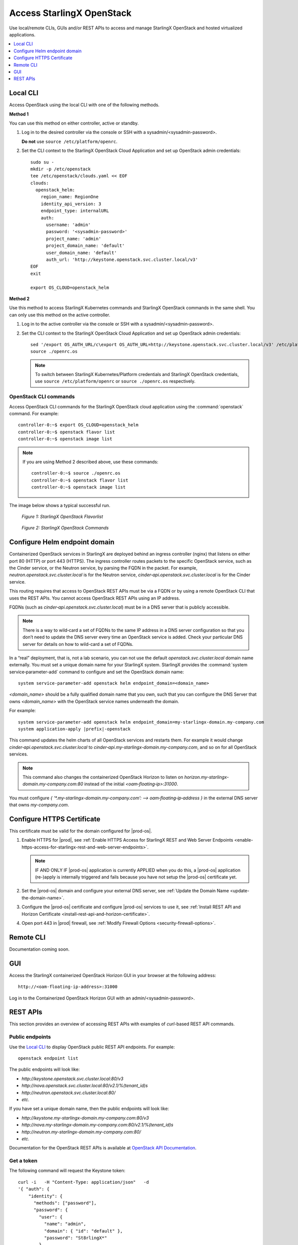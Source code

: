 ==========================
Access StarlingX OpenStack
==========================

Use local/remote CLIs, GUIs and/or REST APIs to access and manage StarlingX
OpenStack and hosted virtualized applications.

.. contents::
   :local:
   :depth: 1

---------
Local CLI
---------

Access OpenStack using the local CLI with one of the following methods.

**Method 1**

You can use this method on either controller, active or standby.

#. Log in to the desired controller via the console or SSH with a
   sysadmin/<sysadmin-password>.

   **Do not** use ``source /etc/platform/openrc``.

#. Set the CLI context to the StarlingX OpenStack Cloud Application and set up
   OpenStack admin credentials:

   ::

    sudo su -
    mkdir -p /etc/openstack
    tee /etc/openstack/clouds.yaml << EOF
    clouds:
      openstack_helm:
        region_name: RegionOne
        identity_api_version: 3
        endpoint_type: internalURL
        auth:
          username: 'admin'
          password: '<sysadmin-password>'
          project_name: 'admin'
          project_domain_name: 'default'
          user_domain_name: 'default'
          auth_url: 'http://keystone.openstack.svc.cluster.local/v3'
    EOF
    exit

    export OS_CLOUD=openstack_helm

**Method 2**

Use this method to access StarlingX Kubernetes commands and StarlingX OpenStack
commands in the same shell. You can only use this method on the active
controller.

#.  Log in to the active controller via the console or SSH with a
    sysadmin/<sysadmin-password>.

#.  Set the CLI context to the StarlingX OpenStack Cloud Application and set up
    OpenStack admin credentials:

    ::

        sed '/export OS_AUTH_URL/c\export OS_AUTH_URL=http://keystone.openstack.svc.cluster.local/v3' /etc/platform/openrc > ~/openrc.os
        source ./openrc.os

    .. note::

        To switch between StarlingX Kubernetes/Platform credentials and StarlingX
        OpenStack credentials, use ``source /etc/platform/openrc`` or
        ``source ./openrc.os`` respectively.


**********************
OpenStack CLI commands
**********************

Access OpenStack CLI commands for the StarlingX OpenStack cloud application
using the :command:`openstack` command. For example:

::

        controller-0:~$ export OS_CLOUD=openstack_helm
        controller-0:~$ openstack flavor list
        controller-0:~$ openstack image list

.. note::

    If you are using Method 2 described above, use these commands:

    ::

        controller-0:~$ source ./openrc.os
        controller-0:~$ openstack flavor list
        controller-0:~$ openstack image list

The image below shows a typical successful run.

.. figure:: /deploy_install_guides/r5_release/figures/starlingx-access-openstack-flavorlist.png
   :alt: starlingx-access-openstack-flavorlist
   :scale: 50%

   *Figure 1: StarlingX OpenStack Flavorlist*


.. figure:: /deploy_install_guides/r5_release/figures/starlingx-access-openstack-command.png
   :alt: starlingx-access-openstack-command
   :scale: 50%

   *Figure 2: StarlingX OpenStack Commands*

------------------------------
Configure Helm endpoint domain
------------------------------

Containerized OpenStack services in StarlingX are deployed behind an ingress
controller (nginx) that listens on either port 80 (HTTP) or port 443 (HTTPS).
The ingress controller routes packets to the specific OpenStack service, such as
the Cinder service, or the Neutron service, by parsing the FQDN in the packet.
For example, `neutron.openstack.svc.cluster.local` is for the Neutron service,
`cinder‐api.openstack.svc.cluster.local` is for the Cinder service.

This routing requires that access to OpenStack REST APIs must be via a FQDN
or by using a remote OpenStack CLI that uses the REST APIs. You cannot access
OpenStack REST APIs using an IP address.

FQDNs (such as `cinder‐api.openstack.svc.cluster.local`) must be in a DNS server
that is publicly accessible.

.. note::

   There is a way to wild‐card a set of FQDNs to the same IP address in a DNS
   server configuration so that you don’t need to update the DNS server every
   time an OpenStack service is added. Check your particular DNS server for
   details on how to wild-card a set of FQDNs.

In a “real” deployment, that is, not a lab scenario, you can not use the default
`openstack.svc.cluster.local` domain name externally. You must set a unique
domain name for your StarlingX system. StarlingX provides the
:command:`system service‐parameter-add` command to configure and set the
OpenStack domain name:

::

  system service-parameter-add openstack helm endpoint_domain=<domain_name>

`<domain_name>` should be a fully qualified domain name that you own, such that
you can configure the DNS Server that owns `<domain_name>` with the OpenStack
service names underneath the domain.

For example:

.. parsed-literal::

  system service-parameter-add openstack helm endpoint_domain=my-starlingx-domain.my-company.com
  system application-apply |prefix|-openstack

This command updates the helm charts of all OpenStack services and restarts them.
For example it would change `cinder‐api.openstack.svc.cluster.local` to
`cinder‐api.my-starlingx-domain.my-company.com`, and so on for all OpenStack
services.

.. note::

   This command also changes the containerized OpenStack Horizon to listen on
   `horizon.my-starlingx-domain.my-company.com:80` instead of the initial
   `<oam‐floating‐ip>:31000`.

You must configure `{ ‘*.my-starlingx-domain.my-company.com’:  -->  oam‐floating‐ip‐address }`
in the external DNS server that owns `my-company.com`.

---------------------------
Configure HTTPS Certificate
---------------------------

This certificate must be valid for the domain configured for |prod-os|.


#.  Enable HTTPS for |prod|, see :ref:`Enable HTTPS Access for StarlingX REST
    and Web Server Endpoints
    <enable-https-access-for-starlingx-rest-and-web-server-endpoints>`.

    .. note::

        IF AND ONLY IF |prod-os| application is currently APPLIED when you do
        this, a |prod-os| application (re-)apply is internally triggered and
        fails because you have not setup the |prod-os| certificate yet.

#.  Set the |prod-os| domain and configure your external DNS server, see
    :ref:`Update the Domain Name <update-the-domain-name>`.

#.  Configure the |prod-os| certificate and configure |prod-os| services to use
    it, see :ref:`Install REST API and Horizon Certificate
    <install-rest-api-and-horizon-certificate>`.

#.  Open port 443 in |prod| firewall, see :ref:`Modify Firewall Options
    <security-firewall-options>`.


----------
Remote CLI
----------

Documentation coming soon.

---
GUI
---

Access the StarlingX containerized OpenStack Horizon GUI in your browser at the
following address:

::

    http://<oam-floating-ip-address>:31000

Log in to the Containerized OpenStack Horizon GUI with an admin/<sysadmin-password>.

---------
REST APIs
---------

This section provides an overview of accessing REST APIs with examples of
`curl`-based REST API commands.

****************
Public endpoints
****************

Use the `Local CLI`_ to display OpenStack public REST API endpoints. For example:

::

  openstack endpoint list

The public endpoints will look like:

* `\http://keystone.openstack.svc.cluster.local:80/v3`
* `\http://nova.openstack.svc.cluster.local:80/v2.1/%(tenant_id)s`
* `\http://neutron.openstack.svc.cluster.local:80/`
* `etc.`

If you have set a unique domain name, then the public endpoints will look like:

* `\http://keystone.my-starlingx-domain.my-company.com:80/v3`
* `\http://nova.my-starlingx-domain.my-company.com:80/v2.1/%(tenant_id)s`
* `\http://neutron.my-starlingx-domain.my-company.com:80/`
* `etc.`

Documentation for the OpenStack REST APIs is available at
`OpenStack API Documentation <https://docs.openstack.org/api-quick-start/index.html>`_.

***********
Get a token
***********

The following command will request the Keystone token:

::

    curl -i   -H "Content-Type: application/json"   -d
    '{ "auth": {
        "identity": {
          "methods": ["password"],
          "password": {
            "user": {
              "name": "admin",
              "domain": { "id": "default" },
              "password": "St8rlingX*"
            }
          }
        },
        "scope": {
          "project": {
            "name": "admin",
            "domain": { "id": "default" }
          }
        }
      }
    }'   http://keystone.openstack.svc.cluster.local:80/v3/auth/tokens

The token will be returned in the "X-Subject-Token" header field of the response:

::

    HTTP/1.1 201 CREATED
    Date: Wed, 02 Oct 2019 18:27:38 GMT
    Content-Type: application/json
    Content-Length: 8128
    Connection: keep-alive
    X-Subject-Token: gAAAAABdlOwafP71DXZjbyEf4gsNYA8ftso910S-RdJhg0fnqWuMGyMUhYUUJSossuUIitrvu2VXYXDNPbnaGzFveOoXxYTPlM6Fgo1aCl6wW85zzuXqT6AsxoCn95OMFhj_HHeYNPTkcyjbuW-HH_rJfhuUXt85iytZ_YAQQUfSXM7N3zAk7Pg
    Vary: X-Auth-Token
    x-openstack-request-id: req-d1bbe060-32f0-4cf1-ba1d-7b38c56b79fb

    {"token": {"is_domain": false,

        ...

You can set an environment variable to hold the token value from the response.
For example:

::

  TOKEN=gAAAAABdlOwafP71DXZjbyEf4gsNYA8ftso910S

*****************
List Nova flavors
*****************

The following command will request a list of all Nova flavors:

::

    curl -i http://nova.openstack.svc.cluster.local:80/v2.1/flavors -X GET -H "Content-Type: application/json" -H "Accept: application/json" -H "X-Auth-Token:${TOKEN}" | tail -1 | python -m json.tool

The list will be returned in the response. For example:

::

     % Total    % Received % Xferd  Average Speed   Time    Time     Time  Current
                                     Dload  Upload   Total   Spent    Left  Speed
    100  2529  100  2529    0     0  24187      0 --:--:-- --:--:-- --:--:-- 24317
    {
        "flavors": [
            {
                "id": "04cfe4e5-0d8c-49b3-ba94-54371e13ddce",
                "links": [
                    {
                        "href": "http://nova.openstack.svc.cluster.local/v2.1/flavors/04cfe4e5-0d8c-49b3-ba94-54371e13ddce",
                        "rel": "self"
                    },
                    {
                        "href": "http://nova.openstack.svc.cluster.local/flavors/04cfe4e5-0d8c-49b3-ba94-54371e13ddce",
                        "rel": "bookmark"
                    }
                ],
                "name": "m1.tiny"
            },
            {
                "id": "14c725b1-1658-48ec-90e6-05048d269e89",
                "links": [
                    {
                        "href": "http://nova.openstack.svc.cluster.local/v2.1/flavors/14c725b1-1658-48ec-90e6-05048d269e89",
                        "rel": "self"
                    },
                    {
                        "href": "http://nova.openstack.svc.cluster.local/flavors/14c725b1-1658-48ec-90e6-05048d269e89",
                        "rel": "bookmark"
                    }
                ],
                "name": "medium.dpdk"
            },
            {

                ...

